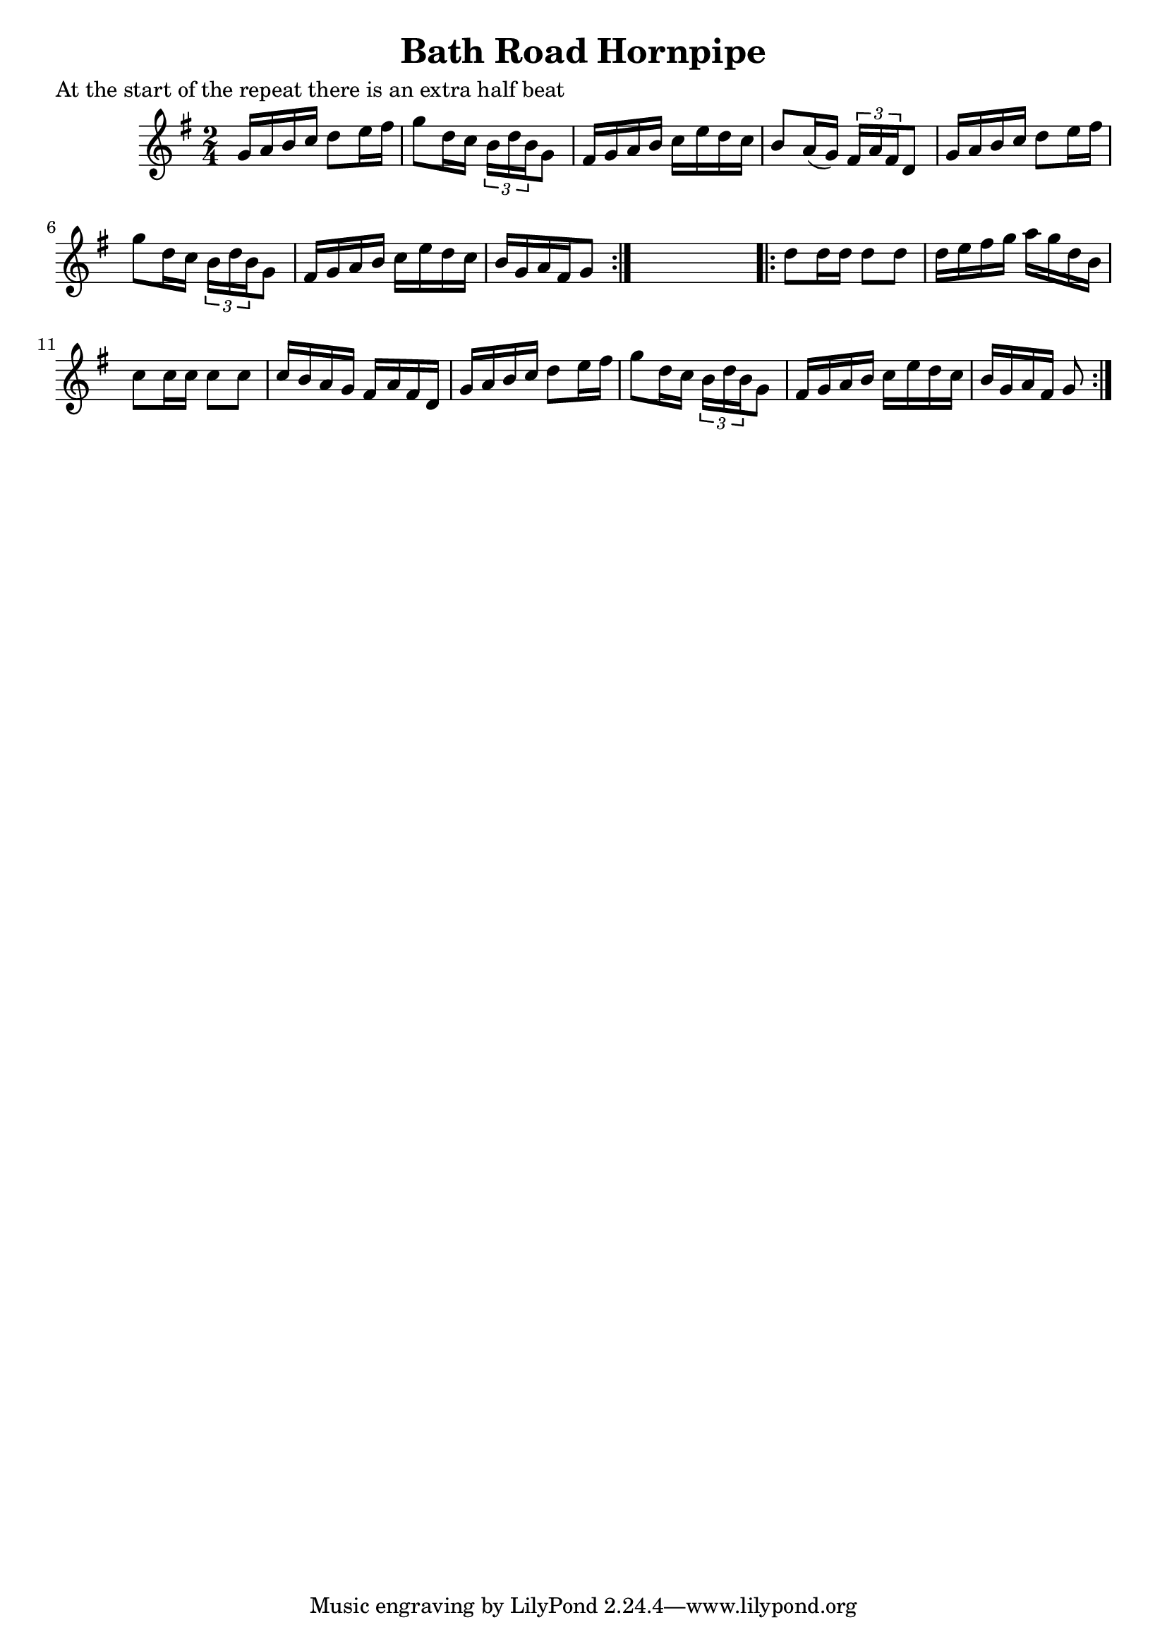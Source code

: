 
\version "2.16.2"
% automatically converted by musicxml2ly from xml/1682_nt.xml

%% additional definitions required by the score:
\language "english"


\header {
    poet = "At the start of the repeat there is an extra half beat"
    encoder = "abc2xml version 63"
    encodingdate = "2015-01-25"
    title = "Bath Road Hornpipe"
    }

\layout {
    \context { \Score
        autoBeaming = ##f
        }
    }
PartPOneVoiceOne =  \relative g' {
    \repeat volta 2 {
        \key g \major \time 2/4 g16 [ a16 b16 c16 ] d8 [ e16 fs16 ] | % 2
        g8 [ d16 c16 ] \times 2/3 {
            b16 [ d16 b16 }
        g8 ] | % 3
        fs16 [ g16 a16 b16 ] c16 [ e16 d16 c16 ] | % 4
        b8 [ a16 ( g16 ) ] \times 2/3 {
            fs16 [ a16 fs16 }
        d8 ] | % 5
        g16 [ a16 b16 c16 ] d8 [ e16 fs16 ] | % 6
        g8 [ d16 c16 ] \times 2/3 {
            b16 [ d16 b16 }
        g8 ] | % 7
        fs16 [ g16 a16 b16 ] c16 [ e16 d16 c16 ] | % 8
        b16 [ g16 a16 fs16 g8 ] }
    s8 \repeat volta 2 {
        | % 9
        d'8 [ d16 d16 ] d8 [ d8 ] | \barNumberCheck #10
        d16 [ e16 fs16 g16 ] a16 [ g16 d16 b16 ] | % 11
        c8 [ c16 c16 ] c8 [ c8 ] | % 12
        c16 [ b16 a16 g16 ] fs16 [ a16 fs16 d16 ] | % 13
        g16 [ a16 b16 c16 ] d8 [ e16 fs16 ] | % 14
        g8 [ d16 c16 ] \times 2/3 {
            b16 [ d16 b16 }
        g8 ] | % 15
        fs16 [ g16 a16 b16 ] c16 [ e16 d16 c16 ] | % 16
        b16 [ g16 a16 fs16 ] g8 }
    }


% The score definition
\score {
    <<
        \new Staff <<
            \context Staff << 
                \context Voice = "PartPOneVoiceOne" { \PartPOneVoiceOne }
                >>
            >>
        
        >>
    \layout {}
    % To create MIDI output, uncomment the following line:
    %  \midi {}
    }

